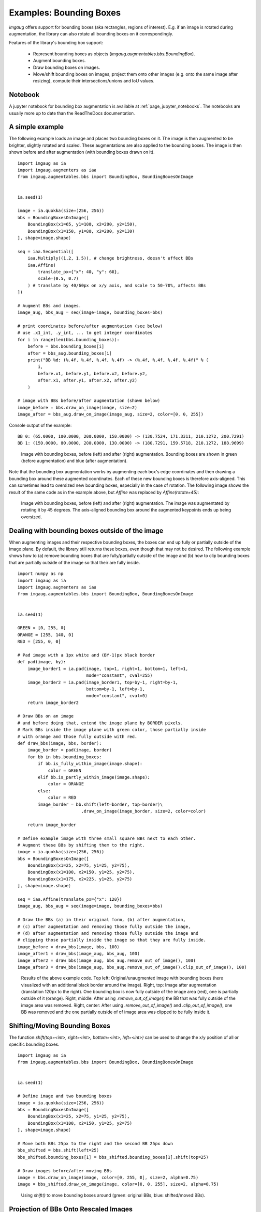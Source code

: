 ========================
Examples: Bounding Boxes
========================

`imgaug` offers support for bounding boxes (aka rectangles, regions of interest).
E.g. if an image is rotated during augmentation, the library can also rotate
all bounding boxes on it correspondingly.

Features of the library's bounding box support:

  * Represent bounding boxes as objects (`imgaug.augmentables.bbs.BoundingBox`).
  * Augment bounding boxes.
  * Draw bounding boxes on images.
  * Move/shift bounding boxes on images,
    project them onto other images (e.g. onto the same image after resizing),
    compute their intersections/unions and IoU values.


Notebook
--------

A jupyter notebook for bounding box augmentation is available at
:ref:`page_jupyter_notebooks`. The notebooks are usually more up to date
than the ReadTheDocs documentation.


A simple example
----------------

The following example loads an image and places two bounding boxes on it.
The image is then augmented to be brighter, slightly rotated and scaled.
These augmentations are also applied to the bounding boxes.
The image is then shown before and after augmentation (with bounding boxes
drawn on it).

::

    import imgaug as ia
    import imgaug.augmenters as iaa
    from imgaug.augmentables.bbs import BoundingBox, BoundingBoxesOnImage


    ia.seed(1)

    image = ia.quokka(size=(256, 256))
    bbs = BoundingBoxesOnImage([
        BoundingBox(x1=65, y1=100, x2=200, y2=150),
        BoundingBox(x1=150, y1=80, x2=200, y2=130)
    ], shape=image.shape)

    seq = iaa.Sequential([
        iaa.Multiply((1.2, 1.5)), # change brightness, doesn't affect BBs
        iaa.Affine(
            translate_px={"x": 40, "y": 60},
            scale=(0.5, 0.7)
        ) # translate by 40/60px on x/y axis, and scale to 50-70%, affects BBs
    ])

    # Augment BBs and images.
    image_aug, bbs_aug = seq(image=image, bounding_boxes=bbs)

    # print coordinates before/after augmentation (see below)
    # use .x1_int, .y_int, ... to get integer coordinates
    for i in range(len(bbs.bounding_boxes)):
        before = bbs.bounding_boxes[i]
        after = bbs_aug.bounding_boxes[i]
        print("BB %d: (%.4f, %.4f, %.4f, %.4f) -> (%.4f, %.4f, %.4f, %.4f)" % (
            i,
            before.x1, before.y1, before.x2, before.y2,
            after.x1, after.y1, after.x2, after.y2)
        )

    # image with BBs before/after augmentation (shown below)
    image_before = bbs.draw_on_image(image, size=2)
    image_after = bbs_aug.draw_on_image(image_aug, size=2, color=[0, 0, 255])

Console output of the example::

    BB 0: (65.0000, 100.0000, 200.0000, 150.0000) -> (130.7524, 171.3311, 210.1272, 200.7291)
    BB 1: (150.0000, 80.0000, 200.0000, 130.0000) -> (180.7291, 159.5718, 210.1272, 188.9699)

.. figure:: ../images/examples_bounding_boxes/simple.jpg
    :alt: Simple bounding box augmentation example

    Image with bounding boxes, before (left) and after (right)
    augmentation. Bounding boxes are shown in green (before augmentation) and
    blue (after augmentation).

Note that the bounding box augmentation works by augmenting each box's edge
coordinates and then drawing a bounding box around these augmented
coordinates. Each of these new bounding boxes is therefore axis-aligned.
This can sometimes lead to oversized new bounding boxes,
especially in the case of rotation. The following image shows the result
of the same code as in the example above, but `Affine` was replaced by
`Affine(rotate=45)`:

.. figure:: ../images/examples_bounding_boxes/rotation.jpg
    :alt: Bounding box augmentation with rotation

    Image with bounding boxes, before (left) and after (right)
    augmentation. The image was augmentated by rotating it by 45 degrees.
    The axis-aligned bounding box around the augmented keypoints ends up
    being oversized.


Dealing with bounding boxes outside of the image
------------------------------------------------

When augmenting images and their respective bounding boxes, the boxes
can end up fully or partially outside of the image plane. By default, the
library still returns these boxes, even though that may not be desired.
The following example shows how to (a) remove bounding boxes that are
fully/partially outside of the image and (b) how to clip bounding boxes that
are partially outside of the image so that their are fully inside.

::

    import numpy as np
    import imgaug as ia
    import imgaug.augmenters as iaa
    from imgaug.augmentables.bbs import BoundingBox, BoundingBoxesOnImage


    ia.seed(1)

    GREEN = [0, 255, 0]
    ORANGE = [255, 140, 0]
    RED = [255, 0, 0]

    # Pad image with a 1px white and (BY-1)px black border
    def pad(image, by):
        image_border1 = ia.pad(image, top=1, right=1, bottom=1, left=1,
                               mode="constant", cval=255)
        image_border2 = ia.pad(image_border1, top=by-1, right=by-1,
                               bottom=by-1, left=by-1,
                               mode="constant", cval=0)
        return image_border2

    # Draw BBs on an image
    # and before doing that, extend the image plane by BORDER pixels.
    # Mark BBs inside the image plane with green color, those partially inside
    # with orange and those fully outside with red.
    def draw_bbs(image, bbs, border):
        image_border = pad(image, border)
        for bb in bbs.bounding_boxes:
            if bb.is_fully_within_image(image.shape):
                color = GREEN
            elif bb.is_partly_within_image(image.shape):
                color = ORANGE
            else:
                color = RED
            image_border = bb.shift(left=border, top=border)\
                             .draw_on_image(image_border, size=2, color=color)

        return image_border

    # Define example image with three small square BBs next to each other.
    # Augment these BBs by shifting them to the right.
    image = ia.quokka(size=(256, 256))
    bbs = BoundingBoxesOnImage([
        BoundingBox(x1=25, x2=75, y1=25, y2=75),
        BoundingBox(x1=100, x2=150, y1=25, y2=75),
        BoundingBox(x1=175, x2=225, y1=25, y2=75)
    ], shape=image.shape)

    seq = iaa.Affine(translate_px={"x": 120})
    image_aug, bbs_aug = seq(image=image, bounding_boxes=bbs)

    # Draw the BBs (a) in their original form, (b) after augmentation,
    # (c) after augmentation and removing those fully outside the image,
    # (d) after augmentation and removing those fully outside the image and
    # clipping those partially inside the image so that they are fully inside.
    image_before = draw_bbs(image, bbs, 100)
    image_after1 = draw_bbs(image_aug, bbs_aug, 100)
    image_after2 = draw_bbs(image_aug, bbs_aug.remove_out_of_image(), 100)
    image_after3 = draw_bbs(image_aug, bbs_aug.remove_out_of_image().clip_out_of_image(), 100)

.. figure:: ../images/examples_bounding_boxes/ooi.jpg
    :alt: Bounding box augmentation with OOIs

    Results of the above example code. Top left: Original/unaugmented image
    with bounding boxes (here visualized with an additional black border
    around the image). Right, top: Image after augmentation (translation
    120px to the right). One bounding box is now fully outside of the image area
    (red), one is partially outside of it (orange). Right, middle: After using
    `.remove_out_of_image()` the BB that was fully outside of the image area
    was removed. Right, center: After using `.remove_out_of_image()` and
    `.clip_out_of_image()`, one BB was removed and the one partially outside of
    of image area was clipped to be fully inside it.


Shifting/Moving Bounding Boxes
------------------------------

The function `shift(top=<int>, right=<int>, bottom=<int>, left=<int>)` can be
used to change the x/y position of all or specific bounding boxes.

::

    import imgaug as ia
    from imgaug.augmentables.bbs import BoundingBox, BoundingBoxesOnImage


    ia.seed(1)

    # Define image and two bounding boxes
    image = ia.quokka(size=(256, 256))
    bbs = BoundingBoxesOnImage([
        BoundingBox(x1=25, x2=75, y1=25, y2=75),
        BoundingBox(x1=100, x2=150, y1=25, y2=75)
    ], shape=image.shape)

    # Move both BBs 25px to the right and the second BB 25px down
    bbs_shifted = bbs.shift(left=25)
    bbs_shifted.bounding_boxes[1] = bbs_shifted.bounding_boxes[1].shift(top=25)

    # Draw images before/after moving BBs
    image = bbs.draw_on_image(image, color=[0, 255, 0], size=2, alpha=0.75)
    image = bbs_shifted.draw_on_image(image, color=[0, 0, 255], size=2, alpha=0.75)

.. figure:: ../images/examples_bounding_boxes/shift.jpg
    :alt: Shifting bounding boxes around

    Using `shift()` to move bounding boxes around (green: original BBs, blue: shifted/moved BBs).


Projection of BBs Onto Rescaled Images
--------------------------------------

Bounding boxes can easily be projected onto rescaled versions of the same
image using the function `.on(image)`. This changes the coordinates of the
bounding boxes. E.g. if the top left coordinate of the bounding box was before
at x=10% and y=15%, it will still be at x/y 10%/15% on the new image, though
the absolute pixel values will change depending on the height/width of the new
image.

::

    import imgaug as ia
    from imgaug.augmentables.bbs import BoundingBox, BoundingBoxesOnImage


    ia.seed(1)

    # Define image with two bounding boxes
    image = ia.quokka(size=(256, 256))
    bbs = BoundingBoxesOnImage([
        BoundingBox(x1=25, x2=75, y1=25, y2=75),
        BoundingBox(x1=100, x2=150, y1=25, y2=75)
    ], shape=image.shape)

    # Rescale image and bounding boxes
    image_rescaled = ia.imresize_single_image(image, (512, 512))
    bbs_rescaled = bbs.on(image_rescaled)

    # Draw image before/after rescaling and with rescaled bounding boxes
    image_bbs = bbs.draw_on_image(image, size=2)
    image_rescaled_bbs = bbs_rescaled.draw_on_image(image_rescaled, size=2)

.. figure:: ../images/examples_bounding_boxes/projection.jpg
    :alt: Projecting bounding boxes

    Using `on()` to project bounding boxes from one image to the other,
    here onto an image of 2x the original size. New coordinates are determined
    based on their relative positions on the old image.


Computing Intersections, Unions and IoUs
----------------------------------------

Computing intersections, unions and especially IoU values (intersection over union)
is common for many machine learning experiments. The library offers easy
functions for that.

::

    import numpy as np
    import imgaug as ia
    from imgaug.augmentables.bbs import BoundingBox


    ia.seed(1)

    # Define image with two bounding boxes.
    image = ia.quokka(size=(256, 256))
    bb1 = BoundingBox(x1=50, x2=100, y1=25, y2=75)
    bb2 = BoundingBox(x1=75, x2=125, y1=50, y2=100)

    # Compute intersection, union and IoU value
    # Intersection and union are both bounding boxes. They are here
    # decreased/increased in size purely for better visualization.
    bb_inters = bb1.intersection(bb2).extend(all_sides=-1)
    bb_union = bb1.union(bb2).extend(all_sides=2)
    iou = bb1.iou(bb2)

    # Draw bounding boxes, intersection, union and IoU value on image.
    image_bbs = np.copy(image)
    image_bbs = bb1.draw_on_image(image_bbs, size=2, color=[0, 255, 0])
    image_bbs = bb2.draw_on_image(image_bbs, size=2, color=[0, 255, 0])
    image_bbs = bb_inters.draw_on_image(image_bbs, size=2, color=[255, 0, 0])
    image_bbs = bb_union.draw_on_image(image_bbs, size=2, color=[0, 0, 255])
    image_bbs = ia.draw_text(
        image_bbs, text="IoU=%.2f" % (iou,),
        x=bb_union.x2+10, y=bb_union.y1+bb_union.height//2,
        color=[255, 255, 255], size=13
    )

.. figure:: ../images/examples_bounding_boxes/iou.jpg
    :alt: Computing intersections, unions and IoUs

    Two bounding boxes on an image (green), their intersection (red, slightly shrunk),
    their union (blue, slightly extended) and their IoU value (white).
